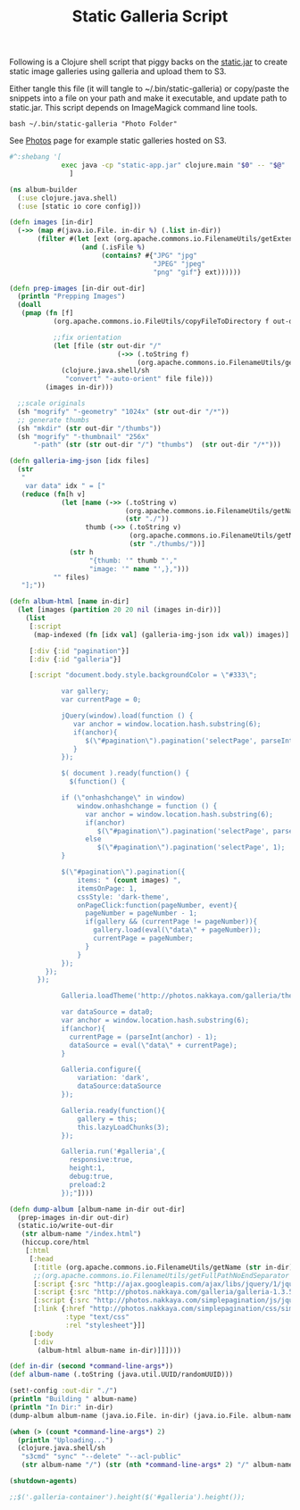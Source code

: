 #+title: Static Galleria Script
#+tags: static galleria bash
#+EXPORT_EXCLUDE_TAGS: noexport

Following is a Clojure shell script that piggy backs on the
[[http://nakkaya.com/static.html][static.jar]] to create static image galleries using galleria and upload
them to S3.

Either tangle this file (it will tangle to ~/.bin/static-galleria) or
copy/paste the snippets into a file on your path and make it
executable, and update path to static.jar. This script depends on
ImageMagick command line tools.

#+BEGIN_EXAMPLE
  bash ~/.bin/static-galleria "Photo Folder"
#+END_EXAMPLE

See [[http://nakkaya.com/photos.html][Photos]] page for example static galleries hosted on S3.

#+name: header
#+BEGIN_SRC sh
  #^:shebang '[
               exec java -cp "static-app.jar" clojure.main "$0" -- "$@"
                 ]
#+END_SRC

#+name: script
#+BEGIN_SRC clojure
  (ns album-builder
    (:use clojure.java.shell)
    (:use [static io core config]))
  
  (defn images [in-dir]
    (->> (map #(java.io.File. in-dir %) (.list in-dir))
         (filter #(let [ext (org.apache.commons.io.FilenameUtils/getExtension (.toString %))]
                    (and (.isFile %)
                         (contains? #{"JPG" "jpg" 
                                      "JPEG" "jpeg" 
                                      "png" "gif"} ext))))))
  
  (defn prep-images [in-dir out-dir]
    (println "Prepping Images")
    (doall
     (pmap (fn [f]
             (org.apache.commons.io.FileUtils/copyFileToDirectory f out-dir)
  
             ;;fix orientation
             (let [file (str out-dir "/"
                             (->> (.toString f)
                                  (org.apache.commons.io.FilenameUtils/getName)))] 
               (clojure.java.shell/sh 
                "convert" "-auto-orient" file file))) 
           (images in-dir)))
    
    ;;scale originals
    (sh "mogrify" "-geometry" "1024x" (str out-dir "/*"))
    ;; generate thumbs
    (sh "mkdir" (str out-dir "/thumbs"))
    (sh "mogrify" "-thumbnail" "256x"
        "-path" (str (str out-dir "/") "thumbs")  (str out-dir "/*")))
  
  (defn galleria-img-json [idx files]
    (str
     "
      var data" idx " = ["
     (reduce (fn[h v] 
               (let [name (->> (.toString v)
                               (org.apache.commons.io.FilenameUtils/getName)
                               (str "./"))
                     thumb (->> (.toString v)
                                (org.apache.commons.io.FilenameUtils/getName)
                                (str "./thumbs/"))]
                 (str h 
                      "{thumb: '" thumb "',"
                      "image: '" name "',},")))
             "" files)
     "];"))
  
  (defn album-html [name in-dir]
    (let [images (partition 20 20 nil (images in-dir))]
      (list
       [:script
        (map-indexed (fn [idx val] (galleria-img-json idx val)) images)]
  
       [:div {:id "pagination"}]
       [:div {:id "galleria"}]
       
       [:script "document.body.style.backgroundColor = \"#333\";
  
               var gallery;
               var currentPage = 0;
  
               jQuery(window).load(function () {
                  var anchor = window.location.hash.substring(6);
                  if(anchor){
                     $(\"#pagination\").pagination('selectPage', parseInt(anchor));
                  }
               });
  
               $( document ).ready(function() {
                 $(function() {
  
               if (\"onhashchange\" in window)
                   window.onhashchange = function () {
                     var anchor = window.location.hash.substring(6);
                     if(anchor)
                        $(\"#pagination\").pagination('selectPage', parseInt(anchor));
                     else
                        $(\"#pagination\").pagination('selectPage', 1);
               }
  
               $(\"#pagination\").pagination({
                   items: " (count images) ",
                   itemsOnPage: 1,
                   cssStyle: 'dark-theme',
                   onPageClick:function(pageNumber, event){
                     pageNumber = pageNumber - 1;
                     if(gallery && (currentPage != pageNumber)){
                       gallery.load(eval(\"data\" + pageNumber));
                       currentPage = pageNumber;
                     }
                   }
               });
           });
         });
    
               Galleria.loadTheme('http://photos.nakkaya.com/galleria/themes/folio/galleria.folio.min.js');
  
               var dataSource = data0;
               var anchor = window.location.hash.substring(6);
               if(anchor){
                 currentPage = (parseInt(anchor) - 1);
                 dataSource = eval(\"data\" + currentPage);
               }
  
               Galleria.configure({
                   variation: 'dark',
                   dataSource:dataSource
               });
  
               Galleria.ready(function(){
                   gallery = this;
                   this.lazyLoadChunks(3);
               });
  
               Galleria.run('#galleria',{
                 responsive:true,
                 height:1,
                 debug:true,
                 preload:2
               });"])))
  
  (defn dump-album [album-name in-dir out-dir]
    (prep-images in-dir out-dir)
    (static.io/write-out-dir 
     (str album-name "/index.html")
     (hiccup.core/html
      [:html
       [:head
        [:title (org.apache.commons.io.FilenameUtils/getName (str in-dir))]
        ;;(org.apache.commons.io.FilenameUtils/getFullPathNoEndSeparator in-dir)
        [:script {:src "http://ajax.googleapis.com/ajax/libs/jquery/1/jquery.js"}]
        [:script {:src "http://photos.nakkaya.com/galleria/galleria-1.3.5.min.js"}]
        [:script {:src "http://photos.nakkaya.com/simplepagination/js/jquery.simplePagination.js"}]
        [:link {:href "http://photos.nakkaya.com/simplepagination/css/simplePagination.css"
                :type "text/css"
                :rel "stylesheet"}]]
       [:body
        [:div
         (album-html album-name in-dir)]]])))
  
  (def in-dir (second *command-line-args*))
  (def album-name (.toString (java.util.UUID/randomUUID)))
  
  (set!-config :out-dir "./")
  (println "Building " album-name)
  (println "In Dir:" in-dir)
  (dump-album album-name (java.io.File. in-dir) (java.io.File. album-name))
  
  (when (> (count *command-line-args*) 2)
    (println "Uploading...")
    (clojure.java.shell/sh 
     "s3cmd" "sync" "--delete" "--acl-public" 
     (str album-name "/") (str (nth *command-line-args* 2) "/" album-name "/")))
  
  (shutdown-agents)
  
  ;;$('.galleria-container').height($('#galleria').height());
#+END_SRC

* File                                                             :noexport:

#+BEGIN_SRC sh :noweb yes :mkdirp yes :tangle ~/.bin/static-galleria
  <<header>>
  <<script>>
#+END_SRC
